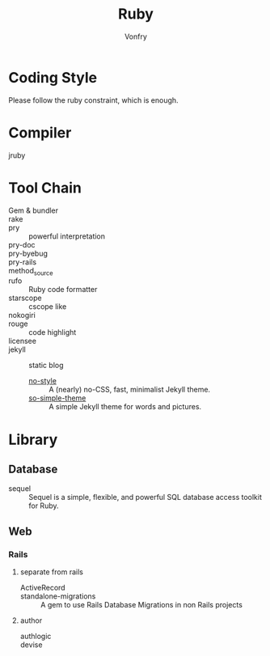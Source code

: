 :PROPERTIES:
:ID:       b9ab8268-a274-4f20-80a7-129d571632b3
:END:
#+TITLE: Ruby
#+AUTHOR: Vonfry

* Coding Style
  :PROPERTIES:
  :ID:       f710a9fa-109d-4ea1-9fef-b7da16b61718
  :END:
  Please follow the ruby constraint, which is enough.

* Compiler
  :PROPERTIES:
  :ID:       dd5615d4-853c-4d94-b9b8-c54407c5005e
  :END:
  - jruby ::

* Tool Chain
  :PROPERTIES:
  :ID:       8f9bbc85-b7e2-48a5-8262-8fde95045d70
  :END:
  - Gem & bundler ::
  - rake ::
  - pry :: powerful interpretation
  - pry-doc ::
  - pry-byebug ::
  - pry-rails ::
  - method_source ::
  - rufo :: Ruby code formatter
  - starscope :: cscope like
  - nokogiri ::
  - rouge :: code highlight
  - licensee ::
  - jekyll :: static blog
      - [[https://github.com/riggraz/no-style-please][no-style]] :: A (nearly) no-CSS, fast, minimalist Jekyll theme.
      - [[https://github.com/mmistakes/so-simple-theme][so-simple-theme]] :: A simple Jekyll theme for words and pictures.

* Library
  :PROPERTIES:
  :ID:       dbbd9383-695b-4deb-95ea-b475433ecb86
  :END:
** Database
   - sequel :: Sequel is a simple, flexible, and powerful SQL database access toolkit for Ruby.

** Web
   :PROPERTIES:
   :ID:       05482298-2c0c-4e39-82a2-2143ea780ad4
   :END:
*** Rails
    :PROPERTIES:
    :ID:       a0677519-0ad7-4da7-9c96-06255d5c0238
    :END:
**** separate from rails
    - ActiveRecord ::
    - standalone-migrations :: A gem to use Rails Database Migrations in non Rails projects
**** author
     - authlogic ::
     - devise ::
